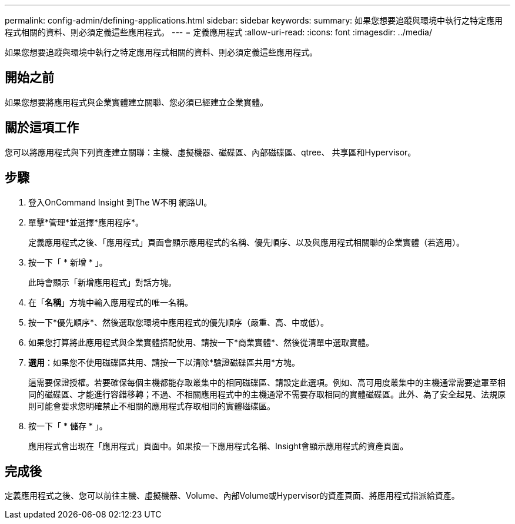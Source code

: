 ---
permalink: config-admin/defining-applications.html 
sidebar: sidebar 
keywords:  
summary: 如果您想要追蹤與環境中執行之特定應用程式相關的資料、則必須定義這些應用程式。 
---
= 定義應用程式
:allow-uri-read: 
:icons: font
:imagesdir: ../media/


[role="lead"]
如果您想要追蹤與環境中執行之特定應用程式相關的資料、則必須定義這些應用程式。



== 開始之前

如果您想要將應用程式與企業實體建立關聯、您必須已經建立企業實體。



== 關於這項工作

您可以將應用程式與下列資產建立關聯：主機、虛擬機器、磁碟區、內部磁碟區、qtree、 共享區和Hypervisor。



== 步驟

. 登入OnCommand Insight 到The W不明 網路UI。
. 單擊*管理*並選擇*應用程序*。
+
定義應用程式之後、「應用程式」頁面會顯示應用程式的名稱、優先順序、以及與應用程式相關聯的企業實體（若適用）。

. 按一下「 * 新增 * 」。
+
此時會顯示「新增應用程式」對話方塊。

. 在「*名稱*」方塊中輸入應用程式的唯一名稱。
. 按一下*優先順序*、然後選取您環境中應用程式的優先順序（嚴重、高、中或低）。
. 如果您打算將此應用程式與企業實體搭配使用、請按一下*商業實體*、然後從清單中選取實體。
. *選用*：如果您不使用磁碟區共用、請按一下以清除*驗證磁碟區共用*方塊。
+
這需要保證授權。若要確保每個主機都能存取叢集中的相同磁碟區、請設定此選項。例如、高可用度叢集中的主機通常需要遮罩至相同的磁碟區、才能進行容錯移轉；不過、不相關應用程式中的主機通常不需要存取相同的實體磁碟區。此外、為了安全起見、法規原則可能會要求您明確禁止不相關的應用程式存取相同的實體磁碟區。

. 按一下「 * 儲存 * 」。
+
應用程式會出現在「應用程式」頁面中。如果按一下應用程式名稱、Insight會顯示應用程式的資產頁面。





== 完成後

定義應用程式之後、您可以前往主機、虛擬機器、Volume、內部Volume或Hypervisor的資產頁面、將應用程式指派給資產。
